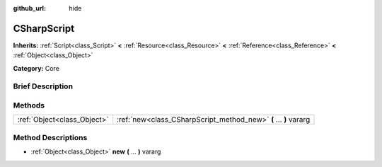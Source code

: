 :github_url: hide

.. Generated automatically by doc/tools/makerst.py in Godot's source tree.
.. DO NOT EDIT THIS FILE, but the CSharpScript.xml source instead.
.. The source is found in doc/classes or modules/<name>/doc_classes.

.. _class_CSharpScript:

CSharpScript
============

**Inherits:** :ref:`Script<class_Script>` **<** :ref:`Resource<class_Resource>` **<** :ref:`Reference<class_Reference>` **<** :ref:`Object<class_Object>`

**Category:** Core

Brief Description
-----------------



Methods
-------

+-----------------------------+------------------------------------------------------------------+
| :ref:`Object<class_Object>` | :ref:`new<class_CSharpScript_method_new>` **(** ... **)** vararg |
+-----------------------------+------------------------------------------------------------------+

Method Descriptions
-------------------

.. _class_CSharpScript_method_new:

- :ref:`Object<class_Object>` **new** **(** ... **)** vararg

